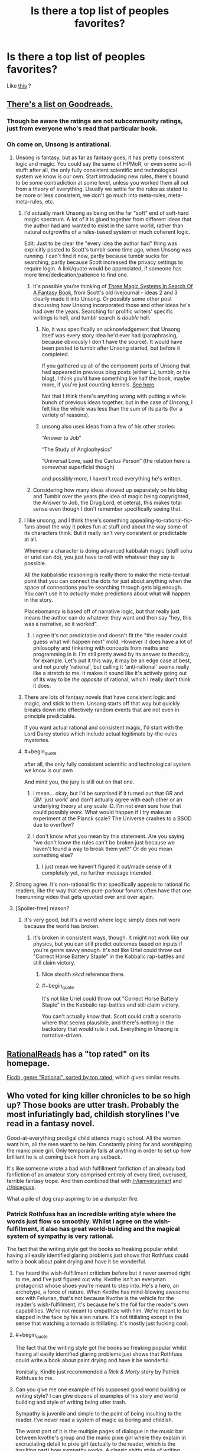 #+TITLE: Is there a top list of peoples favorites?

* Is there a top list of peoples favorites?
:PROPERTIES:
:Author: NotEnoughSatan
:Score: 19
:DateUnix: 1544377552.0
:END:
Like [[https://www.reddit.com/r/Fantasy/comments/907ty2/the_rfantasy_2018_top_novels_poll_results/][this]] ?


** [[https://www.goodreads.com/list/show/100705][There's a list on Goodreads.]]
:PROPERTIES:
:Author: ToaKraka
:Score: 18
:DateUnix: 1544377801.0
:END:

*** Though be aware the ratings are not subcommunity ratings, just from everyone who's read that particular book.
:PROPERTIES:
:Author: Anderkent
:Score: 5
:DateUnix: 1544382112.0
:END:


*** Oh come on, Unsong is antirational.
:PROPERTIES:
:Author: ArgentStonecutter
:Score: 10
:DateUnix: 1544384992.0
:END:

**** Unsong is fantasy, but as far as fantasy goes, it has pretty consistent logic and magic. You could say the same of HPMoR, or even some sci-fi stuff: after all, the only fully consistent scientific and technological system we know is our own. Start introducing new rules, there's bound to be /some/ contradiction at some level, unless you worked them all out from a theory of everything. Usually we settle for the rules as stated to be more or less consistent, we don't go much into meta-rules, meta-meta-rules, etc.
:PROPERTIES:
:Author: SimoneNonvelodico
:Score: 15
:DateUnix: 1544393540.0
:END:

***** I'd actually mark Unsong as being on the far "soft" end of soft-hard magic spectrum. A lot of it is glued together from different ideas that the author had and wanted to exist in the same world, rather than natural outgrowths of a rules-based system or much coherent logic.

Edit: Just to be clear the "every idea the author had" thing was explicitly posted to Scott's tumblr some time ago, when Unsong was running. I can't find it now, partly because tumblr sucks for searching, partly because Scott increased the privacy settings to require login. A link/quote would be appreciated, if someone has more time/dedication/patience to find one.
:PROPERTIES:
:Author: alexanderwales
:Score: 21
:DateUnix: 1544394858.0
:END:

****** It's possible you're thinking of [[https://archive.fo/V2fOR#selection-1913.138-1925.52][Three Magic Systems In Search Of A Fantasy Book]], from Scott's old livejournal - ideas 2 and 3 clearly made it into Unsong. Or possibly some other post discussing how Unsong incorporated those and other ideas he's had over the years. Searching for prolific writers' specific writings is hell, and tumblr search is /double/ hell.
:PROPERTIES:
:Author: Escapement
:Score: 6
:DateUnix: 1544410924.0
:END:

******* No, it was specifically an acknowledgement that Unsong itself was every story idea he'd ever had (paraphrasing, because obviously I don't have the source). It would have been posted to tumblr after Unsong started, but before it completed.

If you gathered up all of the component parts of Unsong that had appeared in previous blog posts (either LJ, tumblr, or his blog), I think you'd have something like half the book, maybe more, if you're just counting kernels. [[https://www.reddit.com/r/slatestarcodex/comments/3u39yg/a_collection_of_scott_alexanders_literary_works/][See here]].

Not that I think there's anything /wrong/ with putting a whole bunch of previous ideas together, but in the case of /Unsong/, I felt like the whole was less than the sum of its parts (for a variety of reasons).
:PROPERTIES:
:Author: alexanderwales
:Score: 6
:DateUnix: 1544412364.0
:END:


******* unsong also uses ideas from a few of his other stories:

“Answer to Job”

“The Study of Anglophysics”

“Universal Love, said the Cactus Person” (the relation here is somewhat superficial though)

and possibly more, I haven't read everything he's written.
:PROPERTIES:
:Author: tjhance
:Score: 2
:DateUnix: 1544413980.0
:END:


****** Considering how many ideas showed up separately on his blog and Tumblr over the years (the idea of magic being copyrighted, the Answer to Job, the Drug Lord, et cetera), this makes total sense even though I don't remember specifically seeing that.
:PROPERTIES:
:Author: Evan_Th
:Score: 5
:DateUnix: 1544396272.0
:END:


***** I like unsong, and I think there's something appealing-to-rational-fic-fans about the way it pokes fun at stuff and about the way some of its characters think. But it really isn't very consistent or predictable at all.

Whenever a character is doing advanced kabbalah magic (stuff sohu or uriel can do), you just have to roll with whatever they say is possible.

All the kabbalistic reasoning is really there to make the meta-textual point that you can connect the dots for just about anything when the space of connections you're searching through gets big enough. You can't use it to /actually/ make predictions about what will happen in the story.

Placebomancy is based off of narrative logic, but that really just means the author can do whatever they want and then say "hey, this was a narrative, so it worked".
:PROPERTIES:
:Author: tjhance
:Score: 9
:DateUnix: 1544415362.0
:END:

****** I agree it's not predictable and doesn't fit the "the reader could guess what will happen next" mold. However it does have a lot of philosophy and tinkering with concepts from maths and programming in it. I'm still pretty awed by its answer to theodicy, for example. Let's put it this way, it may be an edge case at best, and not purely 'rational', but calling it 'anti-rational' seems really like a stretch to me. It makes it sound like it's actively going out of its way to be /the opposite/ of rational, which I really don't think it does.
:PROPERTIES:
:Author: SimoneNonvelodico
:Score: 3
:DateUnix: 1544433822.0
:END:


***** There are lots of fantasy novels that have consistent logic and magic, and stick to them. Unsong starts off that way but quickly breaks down into effectively random events that are not even in principle predictable.

If you want actual rational and consistent magic, I'd start with the Lord Darcy stories which include actual legitimate by-the-rules mysteries.
:PROPERTIES:
:Author: ArgentStonecutter
:Score: 9
:DateUnix: 1544397008.0
:END:


***** #+begin_quote
  after all, the only fully consistent scientific and technological system we know is our own
#+end_quote

And mind you, the jury is still out on that one.
:PROPERTIES:
:Author: Mr-Mister
:Score: 5
:DateUnix: 1544436390.0
:END:

****** I mean... okay, but I'd be surprised if it turned out that GR and QM 'just work' and don't actually agree with each other or an underlying theory at any scale :D. I'm not even sure how that could possibly /work/. What would happen if I try make an experiment at the Planck scale? The Universe crashes to a BSOD due to overflow?
:PROPERTIES:
:Author: SimoneNonvelodico
:Score: 3
:DateUnix: 1544445190.0
:END:


****** I don't know what you mean by this statement. Are you saying "we don't know the rules can't be broken just because we haven't found a way to break them yet?" Or do you mean something else?
:PROPERTIES:
:Author: GeneralExtension
:Score: 2
:DateUnix: 1544459452.0
:END:

******* I just mean we haven't figured it out/made sense of it completely yet, no further message intended.
:PROPERTIES:
:Author: Mr-Mister
:Score: 3
:DateUnix: 1544459977.0
:END:


**** Strong agree. It's non-rational fic that specifically appeals to rational fic readers, like the way that even pure-parkour forums often have that one freerunning video that gets upvoted over and over again.
:PROPERTIES:
:Author: TK17Studios
:Score: 8
:DateUnix: 1544426267.0
:END:


**** [Spoiler-free] reason?
:PROPERTIES:
:Author: xartab
:Score: 4
:DateUnix: 1544386884.0
:END:

***** It's very good, but it's a world where logic simply does not work because the world has broken.
:PROPERTIES:
:Author: ArgentStonecutter
:Score: 13
:DateUnix: 1544387101.0
:END:

****** It's broken in consistent ways, though. It might not work like our physics, but you can still predict outcomes based on inputs if you're genre savvy enough. It's not like Uriel could throw out "Correct Horse Battery Staple" in the Kabbalic rap-battles and still claim victory.
:PROPERTIES:
:Author: GeeJo
:Score: 14
:DateUnix: 1544392729.0
:END:

******* Nice stealth /xkcd/ reference there.
:PROPERTIES:
:Author: PathologicalFire
:Score: 5
:DateUnix: 1544412067.0
:END:


******* #+begin_quote
  It's not like Uriel could throw out "Correct Horse Battery Staple" in the Kabbalic rap-battles and still claim victory.
#+end_quote

You can't actually know that. Scott could craft a scenario where that seems plausible, and there's nothing in the backstory that would rule it out. Everything in Unsong is narrative-driven.
:PROPERTIES:
:Author: ArgentStonecutter
:Score: 3
:DateUnix: 1544618636.0
:END:


** [[http://rationalreads.com/][RationalReads]] has a "top rated" on its homepage.

[[https://ficdb.com/?_utf8=%E2%9C%93&search%5Bapprover_id%5D=false&search%5Bgenres%5D%5B%5D=6&search%5Bhide_crossovers%5D=false&search%5Bshow_crossovers%5D=false&search%5Bshow_description%5D=false&search%5Bsort%5D=review_avg&search%5Btitle%5D=][Ficdb, genre "Rational", sorted by top rated]], which gives similar results.
:PROPERTIES:
:Author: alexanderwales
:Score: 7
:DateUnix: 1544391284.0
:END:


** Who voted for king killer chronicles to be so high up? Those books are utter trash. Probably the most infuriatingly bad, childish storylines I've read in a fantasy novel.

Good-at-everything prodigal child attends magic school. All the women want him, all the men want to be him. Constantly pining for and worshipping the manic pixie girl. Only temporarily fails at anything in order to set up how brilliant he is at coming back from any setback.

It's like someone wrote a bad wish fulfillment fanfiction of an already bad fanfiction of an amateur story comprised entirely of every tired, overused, terrible fantasy trope. And then combined that with [[/r/iamverysmart]] and [[/r/niceguys]].

What a pile of dog crap aspiring to be a dumpster fire.
:PROPERTIES:
:Author: Rorschach_And_Prozac
:Score: 17
:DateUnix: 1544390914.0
:END:

*** Patrick Rothfuss has an incredible writing style where the words just flow so smoothly. Whilst I agree on the wish-fulfillment, it also has great world-building and the magical system of sympathy is very rational.

The fact that the writing style got the books so freaking popular whilst having all easily identified glaring problems just shows that Rothfuss could write a book about paint drying and have it be wonderful.
:PROPERTIES:
:Author: Draddock
:Score: 30
:DateUnix: 1544400313.0
:END:

**** I've heard the wish-fulfillment criticism before but it never seemed right to me, and I've just figured out why. Kvothe isn't an everyman protagonist whose shoes you're meant to step into. He's a hero, an archetype, a force of nature. When Kvothe has mind-blowing awesome sex with Felurian, that's not because Kvothe is the vehicle for the reader's wish-fulfillment, it's because he's the foil for the reader's own capabilities. We're not meant to empathize with him. We're meant to be slapped in the face by his alien nature. It's not titillating except in the sense that watching a tornado is titillating. It's mostly just fucking cool.
:PROPERTIES:
:Author: hyphenomicon
:Score: 10
:DateUnix: 1544557743.0
:END:


**** #+begin_quote
  The fact that the writing style got the books so freaking popular whilst having all easily identified glaring problems just shows that Rothfuss could write a book about paint drying and have it be wonderful.
#+end_quote

Ironically, Kindle just recommended a /Rick & Morty/ story by Patrick Rothfuss to me.
:PROPERTIES:
:Author: ArgentStonecutter
:Score: 4
:DateUnix: 1544618702.0
:END:


**** Can you give me one example of his supposed good world building or writing style? I can give dozens of examples of his story and world building and style of writing being utter trash.

Sympathy is juvenile and simple to the point of being insulting to the reader. I've never read a system of magic as boring and childish.

The worst part of it is the multiple pages of dialogue in the music bar between kvothe's group and the manic pixie girl where they explain in excruciating detail to pixie girl (actually to the reader, which is the insulting part) how sympathy works. A classic shitty style of writing where the author forgot the "show, don't tell" rule and just explains his whole magic system in a long diatribe. Just awful. The insulting part is that he thinks the reader is too stupid to understand it without this long dialogue. The entire sympathy magic is summed up in two sentences:

Use willpower to cause an effect on something which causes the same effect on a similar item. The higher the similarity between your piece and the target piece, and the closer together they are, the easier it is to cause the effect to the target piece.

That's it. It's the sort of magic system a middle schooler comes up with and thinks is really innovative. It's boring, simple, and juvenile.

The only magic in the book that seems complex and neat is alchemy. And Rothfuss just uses it as a one time Deux ex Machina for Kvothe to solve some temporary setback, and then Rothfuss literally, LITERALLY, has one of his secondary characters make Kvothe say, out loud, the exact sentence "I know nothing about alchemy" in order to cop out of having to explain anything about alchemy in his story. Then Rothfuss has Kvothe relay that exact sentence to the Chronicler in order to get it into the book that the reader is holding, as insurance against the reader calling out Rothfuss about anything to do with alchemy in the story.

Rothfuss is directly telling the reader that he's using alchemy to solve a plot point and is never going to explain anything about it.

But spends loads of screen time explaining his basic bitch magic directly to the reader instead of just showing how it works. Because obviously the reader is too stupid to get it without the dialogue crammed in there.

And it's so ham-fisted. Rothfuss could have had Kvothe explain to the Chronicler directly how sympathy works, cutting out the thin, insulting veil, but instead has Kvothe relay a long, irrelevant section of dialogue to the Chronicler. It has absolutely no bearing on the rest of the story he's telling. It's not like he doesn't skip over massive relevant details in other parts of his story. So why include such an idiotic dialogue about his basic bitch magic?
:PROPERTIES:
:Author: Rorschach_And_Prozac
:Score: 7
:DateUnix: 1544406863.0
:END:

***** Not to make excuses as I mostly agree with your, but it is made clear several times that the story we're reading and the story that chronicler is hearing is not the same. Also it wouldn't make sense to explain it directly to chronicler, who is an actual graduate of the University.

And I like the magic system. Of all the faults the books have, sympathy is not one of them, imo.
:PROPERTIES:
:Author: GlueBoy
:Score: 13
:DateUnix: 1544409012.0
:END:

****** It's actually completely the opposite. When Kvothe first agrees to tell the story, it's on the condition that the Chronicler record exactly what Kvothe says word for word and nothing more or less. Otherwise he won't tell his story. Rothfuss spends a fair bit of dialogue to establish that EVERYTHING you are reading is coming straight from Kvothe's mouth. Including the fucking cliffhangers at the ends of each chapter. Which is ok writing, but makes no fucking sense considering it's not just what Rothfuss is writing, but what kvothe is literally telling the Chronicler.
:PROPERTIES:
:Author: Rorschach_And_Prozac
:Score: 9
:DateUnix: 1544418459.0
:END:


***** I think you read this series much more recently than me, but what I liked what the 3rd layer deep stories.

The 1st layer is old Kvothe, 2nd is old Kvothe telling his story about young Kvothe, 3rd layer is young Kvothe hearing/telling a story about something else. When Kvothe hears the story in the bar, from Skarpi (?), about the war (about the Chandrian) that happened eons ago it feels like something incredibly important. To all other characters in the story, it's just a fun story, but to Kvothe and the reader it reveals a fundamental truth about what their world is really like. Even when Kvothe tells silly short stories to his friends, you feel like you get a feel for his own morality and some understanding about his view of the world.
:PROPERTIES:
:Author: Draddock
:Score: 7
:DateUnix: 1544477593.0
:END:


*** You would think a hundred pages of how good at the sex the main character is would tip people off.
:PROPERTIES:
:Score: 14
:DateUnix: 1544394374.0
:END:


*** I think [[http://ferretbrain.com/articles/article-751][this review]] of Rothfuss' work is pretty good at taking apart his writing from a similar point of view to yours, but with extensive textual support and more examples, to really hammer home the ways Rothfuss becomes unappealing. I mostly agree with the author of that review - the first book showed promise, and the second was so bad that it demonstrated that all of the promise of the first was actually never going to go anywhere good and therefore actively removed enjoyment retroactively.
:PROPERTIES:
:Author: Escapement
:Score: 9
:DateUnix: 1544411251.0
:END:

**** Thanks. I hadn't read that before but it parallels a lot of my own feelings on the books. Especially the last where he dischord over a ton of book potentially interesting story about escaping from pirates.
:PROPERTIES:
:Author: Rorschach_And_Prozac
:Score: 3
:DateUnix: 1544419414.0
:END:


*** It's fair to call it wish fulfillment, I don't think anyone argues with it, But the execution is phenomenal.
:PROPERTIES:
:Author: generalamitt
:Score: 7
:DateUnix: 1544467654.0
:END:


*** I think the author finally realized it wasn't going anywhere and just abandoned the series.
:PROPERTIES:
:Author: PHalfpipe
:Score: 12
:DateUnix: 1544391969.0
:END:


*** I quite disagree with your criticisms for several reasons. First and foremost, you're looking at it through the wrong lens; you're looking at it as a Harry Potter hero triumphs over adversity kind of story when really it's a tragedy and will end tragically. You have a hero that's really good at most things obviously and repeatedly fuck himself over through arrogance, anger, and recklessness. The triumphs /are setting him up for a fall/.

​

As for sympathy; you lump three criticisms together: simple, boring, and childish. Simple it is, but that's not a bad thing, especially not for rationalists. Complexity frequently brings contradiction, railroading, and plot holes. Neither are intrinsically indicative of good or bad writing; you're merely stating a preference for complexity. Boring and Childish are subjective, although I would say that the primary attribute of childish world-building is that they tend not to think about consequences of their world-building decisions and that has not happened here.

​

As for the scene where one character gets three others drunk and rambling about magic, you were paying attention to the wrong hand in the shell game. Yes it serves as another explanation for the reader, but the thing that makes the scene interesting is not the young blowhards rambling, it's the questions the young lady is asking. She's looking for something, and doesn't really get it from asking them.

​

As for alchemy, it's heavily foreshadowed that it will be used again, multiple times. It's also the skill that Kvothe is teaching Bast.

​

As for examples of writing skill, Rothfuss is excellent at foreshadowing, including a major plot point in slant rhyme in a joking poem or in the dismissive comment of a professor. He uses of metanarrative to create both characterization and make you question the reliability of the narrator. He repeatedly uses names to make jokes about the characters. He uses multiple foils of the main character, as tragedies do, to show different potential paths. He uses constructed etymology to reveal world-building choices. As jokes or characterization, sometimes characters will break into different rhythms or speak in one case speak entirely in iambic pentameter.
:PROPERTIES:
:Author: somerando11
:Score: 16
:DateUnix: 1544427029.0
:END:

**** Thank you, this is much more similar to my own view of the series, the most important part of the story, that everyone seems to forget, is that we already know the ending, Kote is a innkeeper in a tiny inn in a tiny town in the middle of nowhere, if everything that happens in the books is true, and Kvothe is reliably narrating, then how does he get here, with everyone having assumed his death and him just standing around waiting for them to be right? The tragedy is coming, but what is it? How will Kvothe fail? I want to know!
:PROPERTIES:
:Author: signspace13
:Score: 10
:DateUnix: 1544429679.0
:END:


**** I agree with you mostly and really like the books. But even so, every time I reread wise man fear, I skip the Felurian and Ademre sections. They just slog on so unnecessarily long.
:PROPERTIES:
:Author: DangerouslyUnstable
:Score: 3
:DateUnix: 1544651817.0
:END:


*** Wow, you reacted so strongly. I am having this series on my to read list, soon after I read some Greg Egan. With this, it may be wise to push it further behind.
:PROPERTIES:
:Author: sambelulek
:Score: 6
:DateUnix: 1544418139.0
:END:

**** Eh, I wouldn't put it off based on one person on the internet not liking it, there are plenty of people that really like the books.

Just think of what people say about HPMOR and what that says about the quality of the story, people like different things for different reasons.
:PROPERTIES:
:Author: Silver_Swift
:Score: 9
:DateUnix: 1544511913.0
:END:


**** Listen, some of the criticism is valid, the book is not perfect, and the some way people talk about it makes you think it would be.

But there is a reason why thousands of people have bothered the author about the upcoming third book, Doors of Stone. There is a reason why people are willing to spend the time trashing the book.

The sign of a bad book is that nobody reads it, and you can't say that about the Kingkiller chronicles.

If you come into the series with no expectations, I guarantee you will enjoy the first book. The second is deeply flawed but the first book is very fun, very creative, and with a truly unique writing style.
:PROPERTIES:
:Author: Dent7777
:Score: 9
:DateUnix: 1544533786.0
:END:


**** Everyone loves to be contrarian and there are valid complaints about the books. However, they are very widely loved and one of the most popularly recommended series over at [[/r/Fantasy]]. People pine for the third book in the series and, as you can probably tell from the discussion that the criticism generated, it isn't the popular opinion on the book. The books are very well written in that they are engaging and the characters are addicting to read. But many characters, especially the main character and his love interest, are deeply flawed people, which is why some people like to shit on it as bad characters.
:PROPERTIES:
:Author: Riyonak
:Score: 2
:DateUnix: 1544767926.0
:END:


**** Someone else looked this.

[[http://ferretbrain.com/articles/article-751]]

A lot of spoilers in there but you should take a look. Great review. Honestly, the books are vile trash. Put them off indefinitely. Rothfuss spends all his time shitting in the reader's mouth, and somehow his words flow good, so it's in the top of all these fantasy lists.
:PROPERTIES:
:Author: Rorschach_And_Prozac
:Score: 0
:DateUnix: 1544419295.0
:END:


*** #+begin_quote
  Maybe instead of looking for why the kingkillers are trash, you might look at what about the community makes them so well regarded stories? I could list a couple dozen reasons why I like the kingkiller saga, despite and sometimes because, as you say them using several old patterns.

  Those reasons won't mean anything to you except as anecdotal information, but I do have an example of similarity that might be useful: the tale of 1001 nights is a frame narrative, and the king-killer chronicles uses a similar exploit, both to suspend disbelief and with naming, narrativium, and and honest distrust of the narrator in light of the former, his opponents, and his plight to keep you guessing. I'm still unsure if its playing any deeper than 1.5 levels, but it does keep you guessing.
#+end_quote
:PROPERTIES:
:Author: Empiricist_or_not
:Score: 4
:DateUnix: 1544504009.0
:END:


*** You are super wrong. Those books are great, and I can't wait for the next one to come out.
:PROPERTIES:
:Author: WalterTFD
:Score: 3
:DateUnix: 1544483034.0
:END:


** So I get that I shouldn't read Unsong or Patrick Rothfuss, though I've already read the Kingkiller books. Does anyone have any particularly favorite recommendations of works that are both excellent and excellent examples of the subreddit?

​

I've already read HPMoR, Worm, and I've put Lord Darcy on my to-read list.
:PROPERTIES:
:Author: UnwrittenRites
:Score: 1
:DateUnix: 1545126779.0
:END:
